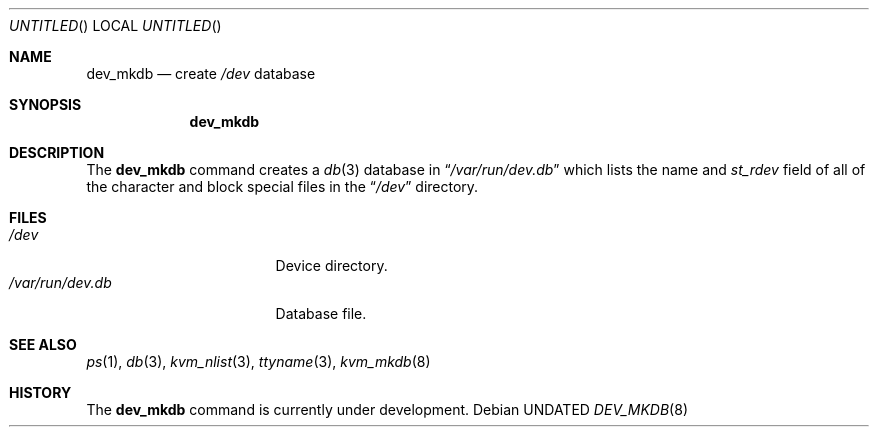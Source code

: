 .\" Copyright (c) 1990 The Regents of the University of California.
.\" All rights reserved.
.\"
.\" %sccs.include.redist.roff%
.\"
.\"	@(#)dev_mkdb.8	5.4 (Berkeley) %G%
.\"
.Dd 
.Os
.Dt DEV_MKDB 8
.Sh NAME
.Nm dev_mkdb
.Nd create
.Pa /dev
database
.Sh SYNOPSIS
.Nm dev_mkdb
.Sh DESCRIPTION
The
.Nm dev_mkdb
command creates a
.Xr db 3
database in
.Dq Pa /var/run/dev.db
which lists the name and
.Fa st_rdev
field of all of the character and block special files in the
.Dq Pa /dev
directory.
.Sh FILES
.Bl -tag -width /var/run/dev.db -compact
.It Pa /dev
Device directory.
.It Pa /var/run/dev.db
Database file.
.El
.Sh SEE ALSO
.Xr ps 1 ,
.Xr db 3 ,
.Xr kvm_nlist 3 ,
.Xr ttyname 3 ,
.Xr kvm_mkdb 8
.Sh HISTORY
The
.Nm dev_mkdb
command is
.Ud .
